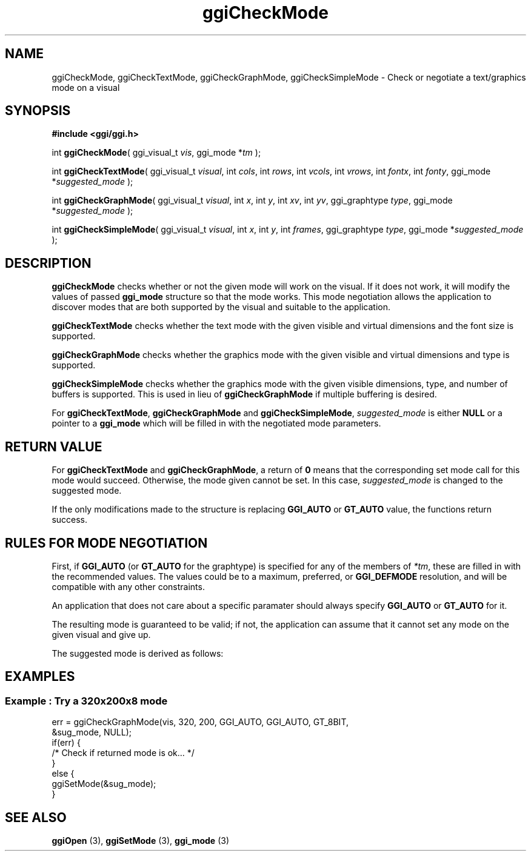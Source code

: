 .TH "ggiCheckMode" 3 GGI
.SH NAME
ggiCheckMode, ggiCheckTextMode, ggiCheckGraphMode, ggiCheckSimpleMode \- Check or negotiate a text/graphics mode on a visual
.SH SYNOPSIS
\fB#include <ggi/ggi.h>\fR

int \fBggiCheckMode\fR( ggi_visual_t \fIvis\fR, ggi_mode *\fItm\fR );

int \fBggiCheckTextMode\fR( ggi_visual_t \fIvisual\fR, int \fIcols\fR, int \fIrows\fR, int \fIvcols\fR, int \fIvrows\fR, int \fIfontx\fR, int \fIfonty\fR, ggi_mode *\fIsuggested_mode\fR );

int \fBggiCheckGraphMode\fR( ggi_visual_t \fIvisual\fR, int \fIx\fR, int \fIy\fR, int \fIxv\fR, int \fIyv\fR, ggi_graphtype \fItype\fR, ggi_mode *\fIsuggested_mode\fR );

int \fBggiCheckSimpleMode\fR( ggi_visual_t \fIvisual\fR, int \fIx\fR, int \fIy\fR, int \fIframes\fR, ggi_graphtype \fItype\fR, ggi_mode *\fIsuggested_mode\fR );
.SH DESCRIPTION
\fBggiCheckMode\fR checks whether or not the given mode will work on the visual. If it does not work, it will modify the values of passed \fBggi_mode\fR structure so that the mode works. This mode negotiation allows the application to discover modes that are both supported by the visual and suitable to the application.

\fBggiCheckTextMode\fR checks whether the text mode with the given visible and virtual dimensions and the font size is supported.

\fBggiCheckGraphMode\fR checks whether the graphics mode with the given visible and virtual dimensions and type is supported.

\fBggiCheckSimpleMode\fR checks whether the graphics mode with the given visible dimensions, type, and number of buffers is supported. This is used in lieu of \fBggiCheckGraphMode\fR if multiple buffering is desired.

For \fBggiCheckTextMode\fR, \fBggiCheckGraphMode\fR and \fBggiCheckSimpleMode\fR, \fIsuggested_mode\fR is either \fBNULL\fR or a pointer to a \fBggi_mode\fR which will be filled in with the negotiated mode parameters.
.SH RETURN VALUE
For \fBggiCheckTextMode\fR and \fBggiCheckGraphMode\fR, a return of \fB0\fR means that the corresponding set mode call for this mode would succeed. Otherwise, the mode given cannot be set. In this case, \fIsuggested_mode\fR is changed to the suggested mode.

If the only modifications made to the structure is replacing \fBGGI_AUTO\fR or \fBGT_AUTO\fR value, the functions return success.
.SH RULES FOR MODE NEGOTIATION
First, if \fBGGI_AUTO\fR (or \fBGT_AUTO\fR for the graphtype) is specified for any of the members of \fI*tm\fR, these are filled in with the recommended values. The values could be to a maximum, preferred, or \fBGGI_DEFMODE\fR resolution, and will be compatible with any other constraints.

An application that does not care about a specific paramater should always specify \fBGGI_AUTO\fR or \fBGT_AUTO\fR for it.

The resulting mode is guaranteed to be valid; if not, the application can assume that it cannot set any mode on the given visual and give up.

The suggested mode is derived as follows:
.RS
.RE
.SH EXAMPLES
.SS Example : Try a 320x200x8 mode
.nf

err = ggiCheckGraphMode(vis, 320, 200, GGI_AUTO, GGI_AUTO, GT_8BIT, 
                        &sug_mode, NULL);
if(err) {
        /* Check if returned mode is ok... */
}
else {
        ggiSetMode(&sug_mode);
}

.fi
.SH SEE ALSO
\fBggiOpen\fR (3), \fBggiSetMode\fR (3), \fBggi_mode\fR (3) 
